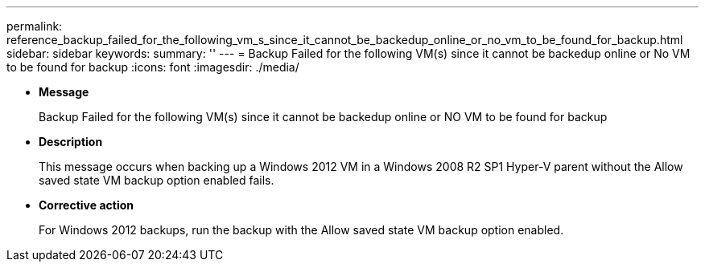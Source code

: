---
permalink: reference_backup_failed_for_the_following_vm_s_since_it_cannot_be_backedup_online_or_no_vm_to_be_found_for_backup.html
sidebar: sidebar
keywords: 
summary: ''
---
= Backup Failed for the following VM(s) since it cannot be backedup online or No VM to be found for backup
:icons: font
:imagesdir: ./media/

* *Message*
+
Backup Failed for the following VM(s) since it cannot be backedup online or NO VM to be found for backup

* *Description*
+
This message occurs when backing up a Windows 2012 VM in a Windows 2008 R2 SP1 Hyper-V parent without the Allow saved state VM backup option enabled fails.

* *Corrective action*
+
For Windows 2012 backups, run the backup with the Allow saved state VM backup option enabled.
